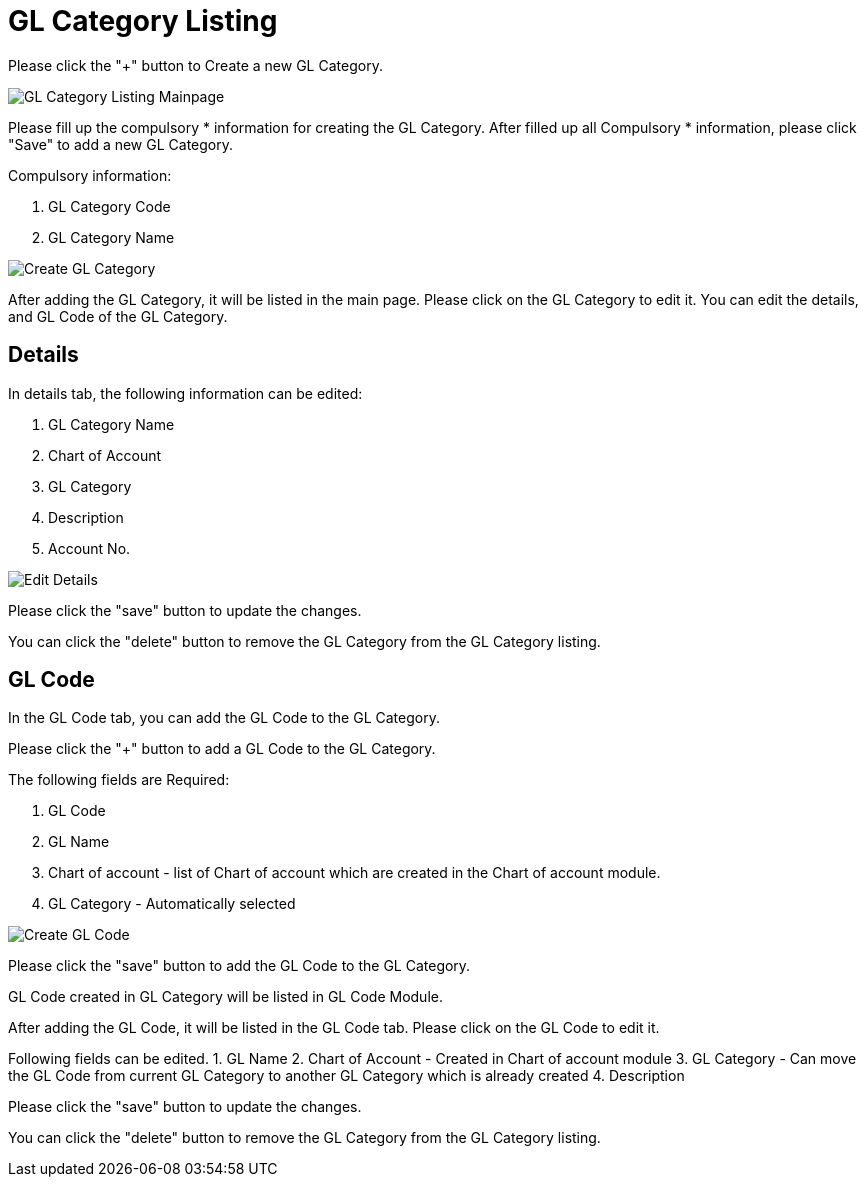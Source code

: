 [#h3_chart_of_account_gl_category]
= GL Category Listing

Please click the "+" button to Create a new GL Category.

image::gl-category-listing-mainpage.png[GL Category Listing Mainpage, align = "center"]

Please fill up the compulsory * information for creating the GL Category. After filled up all Compulsory * information, please click "Save" to add a new GL Category.

Compulsory information:

    a. GL Category Code
    b. GL Category Name

image::create-gl-category.png[Create GL Category, align = "center"]

After adding the GL Category, it will be listed in the main page. Please click on the GL Category to edit it. You can edit the details, and GL Code of the GL Category.

== Details

In details tab, the following information can be edited:

    a. GL Category Name
    b. Chart of Account
    c. GL Category
    d. Description
    e. Account No.

image::edit-gl-category-details.png[Edit Details, align = "center"]

Please click the "save" button to update the changes.

You can click the "delete" button to remove the GL Category from the GL Category listing.

== GL Code

In the GL Code tab, you can add the GL Code to the GL Category. 

Please click the "+" button to add a GL Code to the GL Category.

The following fields are Required:

    1. GL Code
    2. GL Name
    3. Chart of account - list of Chart of account which are created in the Chart of account module.
    4. GL Category - Automatically selected

image::create-gl-code-1.png[Create GL Code, align = "center"]

Please click the "save" button to add the GL Code  to the GL Category.

GL Code created in GL Category will be listed in GL Code Module.

After adding the GL Code, it will be listed in the GL Code tab. Please click on the GL Code to edit it. 

Following fields can be edited.
    1. GL Name
    2. Chart of Account - Created in Chart of account module
    3. GL Category - Can move the GL Code from current GL Category to another GL Category which is already created 
    4. Description

Please click the "save" button to update the changes.

You can click the "delete" button to remove the GL Category from the GL Category listing.








